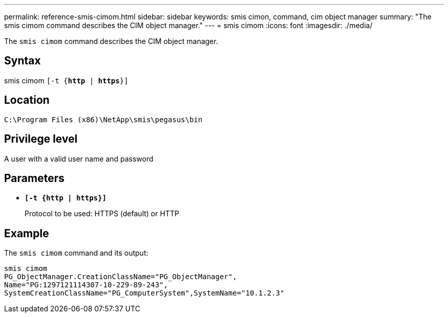 ---
permalink: reference-smis-cimom.html
sidebar: sidebar
keywords: smis cimon, command, cim object manager
summary: "The smis cimom command describes the CIM object manager."
---
= smis cimom
:icons: font
:imagesdir: ./media/

[.lead]
The `smis cimom` command describes the CIM object manager.

== Syntax

smis cimom
 `[-t {*http* | *https*}]`


== Location

`C:\Program Files (x86)\NetApp\smis\pegasus\bin`

== Privilege level

A user with a valid user name and password

== Parameters

* `*[-t {http | https}]*`
+
Protocol to be used: HTTPS (default) or HTTP

== Example

The `smis cimom` command and its output:

----
smis cimom
PG_ObjectManager.CreationClassName="PG_ObjectManager",
Name="PG:1297121114307-10-229-89-243",
SystemCreationClassName="PG_ComputerSystem",SystemName="10.1.2.3"
----
